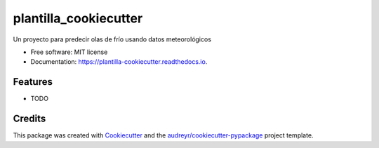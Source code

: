 ======================
plantilla_cookiecutter
======================


.. image:: https://img.shields.io/pypi/v/plantilla_cookiecutter.svg
        :target: https://pypi.python.org/pypi/plantilla_cookiecutter

.. image:: https://img.shields.io/travis/abigaail0/plantilla_cookiecutter.svg
        :target: https://travis-ci.com/abigaail0/plantilla_cookiecutter

.. image:: https://readthedocs.org/projects/plantilla-cookiecutter/badge/?version=latest
        :target: https://plantilla-cookiecutter.readthedocs.io/en/latest/?version=latest
        :alt: Documentation Status




Un proyecto para predecir olas de frío usando datos meteorológicos


* Free software: MIT license
* Documentation: https://plantilla-cookiecutter.readthedocs.io.


Features
--------

* TODO

Credits
-------

This package was created with Cookiecutter_ and the `audreyr/cookiecutter-pypackage`_ project template.

.. _Cookiecutter: https://github.com/audreyr/cookiecutter
.. _`audreyr/cookiecutter-pypackage`: https://github.com/audreyr/cookiecutter-pypackage
